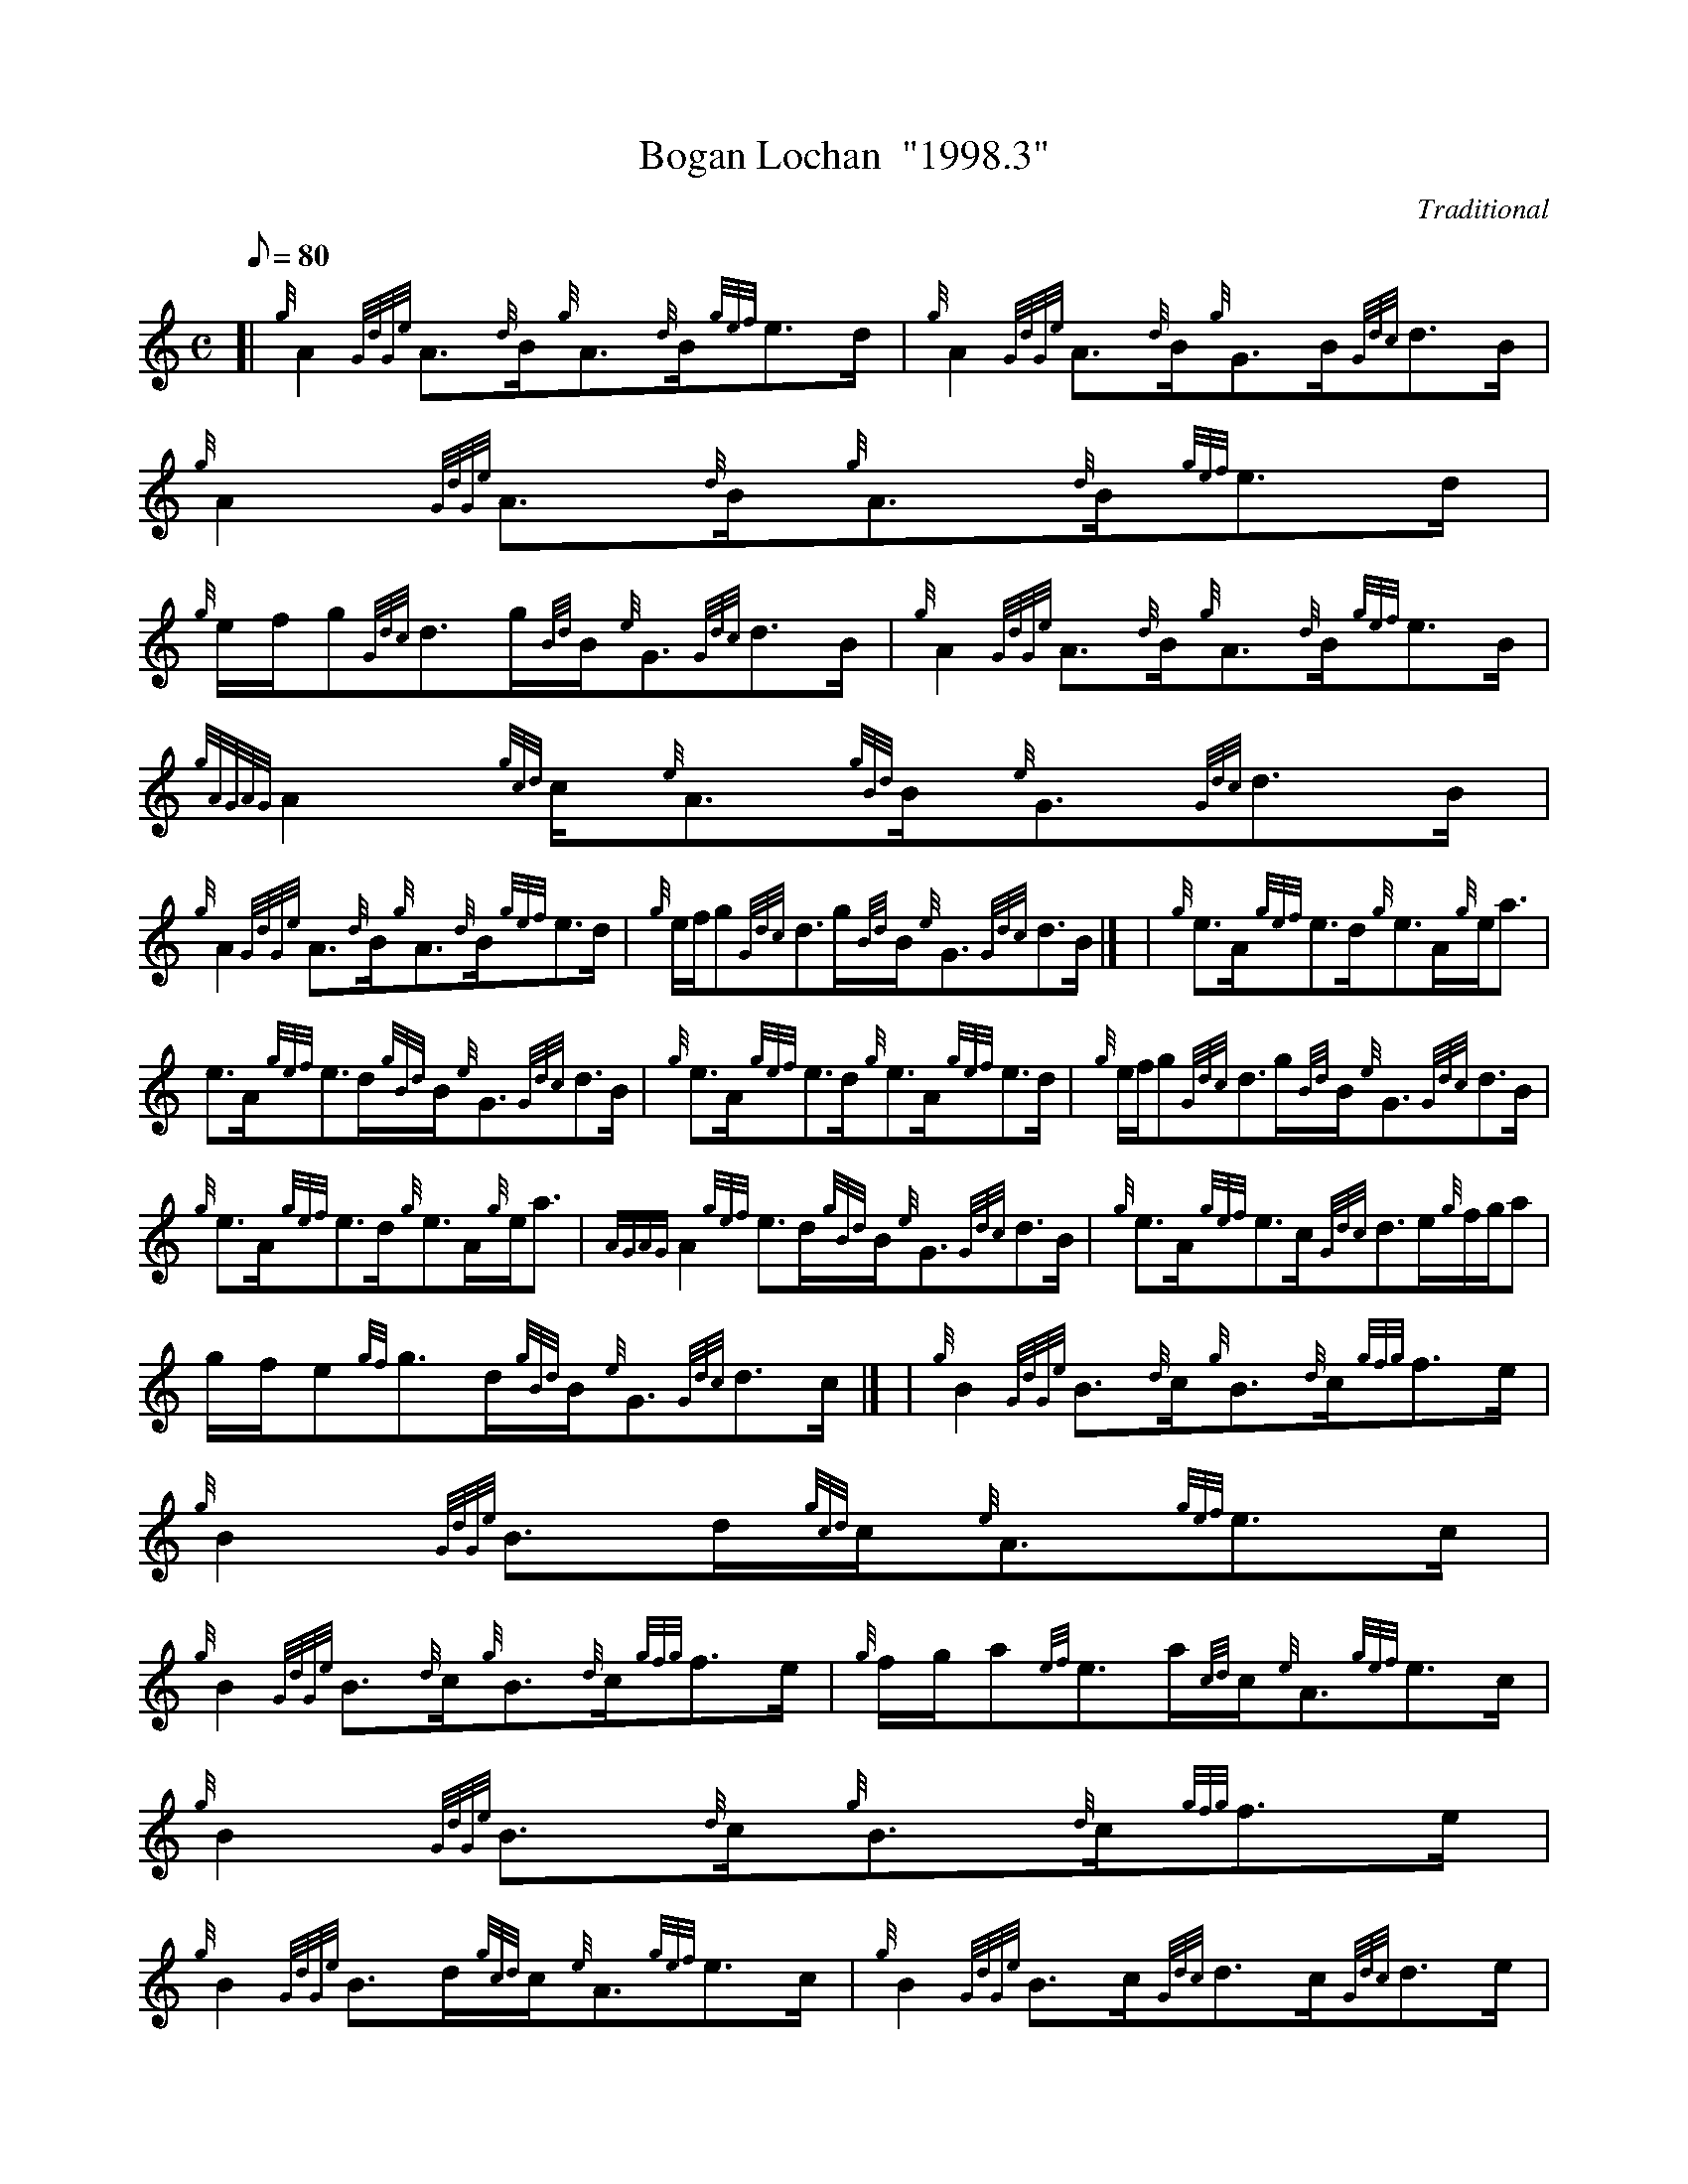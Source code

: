 X:1
T:Bogan Lochan  "1998.3"
M:C
L:1/8
Q:80
C:Traditional
S:Strathspey
K:HP
[| {g}A2{GdGe}A3/2{d}B/2{g}A3/2{d}B/2{gef}e3/2d/2 | \
{g}A2{GdGe}A3/2{d}B/2{g}G3/2B/2{Gdc}d3/2B/2 | \
{g}A2{GdGe}A3/2{d}B/2{g}A3/2{d}B/2{gef}e3/2d/2 |
{g}e/2f/2g{Gdc}d3/2g/2{Bd}B/2{e}G3/2{Gdc}d3/2B/2 | \
{g}A2{GdGe}A3/2{d}B/2{g}A3/2{d}B/2{gef}e3/2B/2 | \
{gAGAG}A2{gcd}c/2{e}A3/2{gBd}B/2{e}G3/2{Gdc}d3/2B/2 |
{g}A2{GdGe}A3/2{d}B/2{g}A3/2{d}B/2{gef}e3/2d/2 | \
{g}e/2f/2g{Gdc}d3/2g/2{Bd}B/2{e}G3/2{Gdc}d3/2B/2|] [ | \
{g}e3/2A/2{gef}e3/2d/2{g}e3/2A/2{g}e/2a3/2 |
e3/2A/2{gef}e3/2d/2{gBd}B/2{e}G3/2{Gdc}d3/2B/2 | \
{g}e3/2A/2{gef}e3/2d/2{g}e3/2A/2{gef}e3/2d/2 | \
{g}e/2f/2g{Gdc}d3/2g/2{Bd}B/2{e}G3/2{Gdc}d3/2B/2 |
{g}e3/2A/2{gef}e3/2d/2{g}e3/2A/2{g}e/2a3/2 | \
{AGAG}A2{gef}e3/2d/2{gBd}B/2{e}G3/2{Gdc}d3/2B/2 | \
{g}e3/2A/2{gef}e3/2c/2{Gdc}d3/2e/2{g}f/2g/2a |
g/2f/2e{gf}g3/2d/2{gBd}B/2{e}G3/2{Gdc}d3/2c/2|] [ | \
{g}B2{GdGe}B3/2{d}c/2{g}B3/2{d}c/2{gfg}f3/2e/2 | \
{g}B2{GdGe}B3/2d/2{gcd}c/2{e}A3/2{gef}e3/2c/2 |
{g}B2{GdGe}B3/2{d}c/2{g}B3/2{d}c/2{gfg}f3/2e/2 | \
{g}f/2g/2a{ef}e3/2a/2{cd}c/2{e}A3/2{gef}e3/2c/2 | \
{g}B2{GdGe}B3/2{d}c/2{g}B3/2{d}c/2{gfg}f3/2e/2 |
{g}B2{GdGe}B3/2d/2{gcd}c/2{e}A3/2{gef}e3/2c/2 | \
{g}B2{GdGe}B3/2c/2{Gdc}d3/2c/2{Gdc}d3/2e/2 | \
{g}f/2g/2a{ef}e3/2a/2{cd}c/2{e}A3/2{gef}e3/2c/2|] [ |
{g}f3/2B/2{gfg}f3/2e/2{g}f3/2B/2{g}f/2a3/2 | \
f3/2B/2{gfg}f3/2e/2{gcd}c/2{e}A3/2{gef}e3/2c/2 | \
{g}f3/2B/2{gfg}f3/2e/2{g}f/2B/2{G}B{gfg}f3/2e/2 |
{g}f/2g/2a{ef}e3/2a/2{cd}c/2{e}A3/2{gef}e3/2c/2 | \
{g}f3/2B/2{gfg}f3/2e/2{g}f3/2B/2{g}f/2a3/2 | \
B/2{GdG}B3/2{g}f3/2e/2{gcd}c/2{e}A3/2{gef}e3/2c/2 |
{g}f3/2B/2{gfg}f3/2e/2{Gdc}d3/2e/2{g}f/2g/2a | \
g/2f/2e{gf}g3/2d/2{gBd}B/2{e}G3/2{gBd}B/2a3/2|] [ | \
{AGAG}A2{g}e3/2d/2{gef}e2{AGAG}A/2a3/2 |
{AGAG}A2{gef}e3/2d/2{gBd}B/2{e}G3/2{Gdc}d3/2B/2 | \
{gAGAG}A2{gef}e3/2d/2{gcd}c/2{e}A3/2{gef}e3/2d/2 | \
{g}e/2f/2g{Gdc}d3/2g/2{Bd}B/2{e}G3/2{Gdc}d3/2B/2 |
{gAGAG}A2{g}e3/2d/2{gef}e2{AGAG}A/2a3/2 | \
{AGAG}A2{gef}e3/2d/2{gBd}B/2{e}G3/2{Gdc}d3/2B/2 | \
{gAGAG}A2{gef}e3/2d/2{gcd}c/2{e}A3/2{gef}e3/2d/2 |
{g}e/2f/2g{Gdc}d3/2g/2{Bd}B/2{e}G3/2{Gdc}d3/2B/2|] [ | \
{GdG}a2{fg}f3/2e/2{g}f3/2B/2{G}B3/2c/2 | \
{GdG}a2{fg}f3/2e/2{gcd}c/2{e}A3/2{gef}e3/2c/2 |
{GdG}a2{fg}f3/2e/2{g}f/2B/2{G}B{gfg}f3/2e/2 | \
{g}f/2g/2a{ef}e3/2a/2{cd}c/2{e}A3/2{gef}e3/2c/2 | \
{GdG}a2{fg}f3/2e/2{g}f3/2B/2{G}B3/2c/2 |
{GdG}a2{fg}f3/2e/2{gcd}c/2{e}A3/2{gef}e3/2c/2 | \
{GdG}a2{fg}f3/2e/2{Gdc}d3/2e/2{g}f/2g/2a | \
g/2f/2e{gf}g3/2d/2{gBd}B/2{e}G3/2{gBd}B/2a3/2|]
